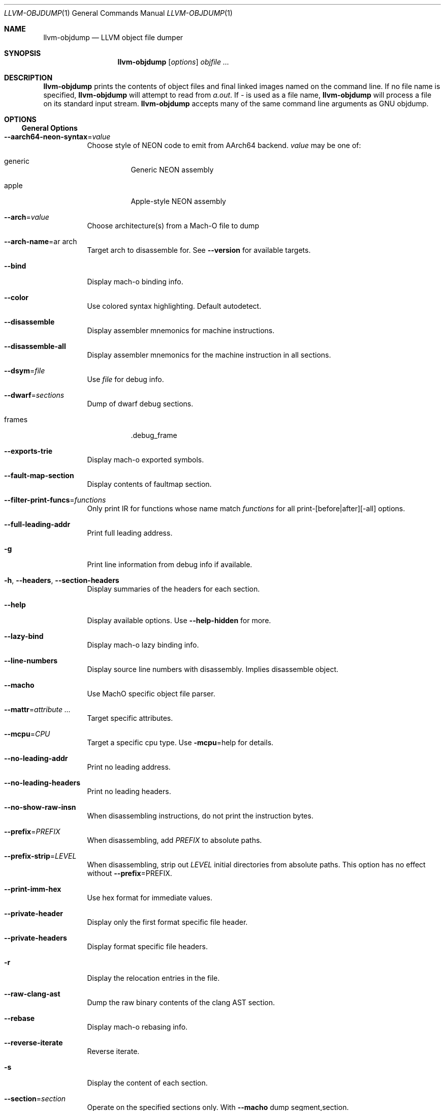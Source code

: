 .\" Part of the LLVM Project, under the Apache License v2.0 with LLVM Exceptions.
.\" See https://llvm.org/LICENSE.txt for license information.
.\" SPDX-License-Identifier: Apache-2.0 WITH LLVM-exception
.\"
.Dd December 19, 2018
.Dt LLVM-OBJDUMP 1
.Os
.Sh NAME
.Nm llvm-objdump
.Nd LLVM object file dumper
.Sh SYNOPSIS
.Nm llvm-objdump
.Op Ar options
.Ar objfile ...
.Sh DESCRIPTION
.Nm
prints the contents of object files and final linked images named on the
command line.
If no file name is specified,
.Nm
will attempt to read from
.Pa a.out .
If
.Pa -
is used as a file name,
.Nm
will process a file on its standard input stream.
.Nm
accepts many of the same command line arguments as GNU objdump.
.Sh OPTIONS
.Ss General Options
.Bl -tag -width indent
.It Fl -aarch64-neon-syntax Ns = Ns Ar value
Choose style of NEON code to emit from AArch64 backend.
.Ar value
may be one of:
.Bl -tag -width indent
.It generic
Generic NEON assembly
.It apple
Apple-style NEON assembly
.El
.It Fl -arch Ns = Ns Ar value
Choose architecture(s) from a Mach-O file to dump
.It Fl -arch-name Ns = Ns ar arch
Target arch to disassemble for.
See
.Fl -version
for available targets.
.It Fl -bind
Display mach-o binding info.
.It Fl -color
Use colored syntax highlighting.
Default autodetect.
.It Fl -disassemble
Display assembler mnemonics for machine instructions.
.It Fl -disassemble-all
Display assembler mnemonics for the machine instruction in all sections.
.It Fl -dsym Ns = Ns Ar file
Use
.Ar file
for debug info.
.It Fl -dwarf Ns = Ns Ar sections
Dump of dwarf debug sections.
.Bl -tag -width indent
.It frames
.Dv .debug_frame
.El
.It Fl -exports-trie
Display mach-o exported symbols.
.It Fl -fault-map-section
Display contents of faultmap section.
.It Fl -filter-print-funcs Ns = Ns Ar functions
Only print IR for functions whose name match
.Ar functions
for all print-[before|after][-all] options.
.It Fl -full-leading-addr
Print full leading address.
.It Fl g
Print line information from debug info if available.
.It Fl h , -headers , -section-headers
Display summaries of the headers for each section.
.It Fl -help
Display available options.
Use
.Fl -help-hidden
for more.
.It Fl -lazy-bind
Display mach-o lazy binding info.
.It Fl -line-numbers
Display source line numbers with disassembly.
Implies disassemble object.
.It Fl -macho
Use MachO specific object file parser.
.It Fl -mattr Ns = Ns Ar attribute ...
Target specific attributes.
.It Fl -mcpu Ns = Ns Ar CPU
Target a specific cpu type.
Use
.Fl mcpu Ns = Ns help
for details.
.It Fl -no-leading-addr
Print no leading address.
.It Fl -no-leading-headers
Print no leading headers.
.It Fl -no-show-raw-insn
When disassembling instructions, do not print the instruction bytes.
.It Fl -prefix Ns = Ns Ar PREFIX
When disassembling, add
.Ar PREFIX
to absolute paths.
.It Fl -prefix-strip Ns = Ns Ar LEVEL
When disassembling, strip out
.Ar LEVEL
initial directories from absolute paths. This option has no effect without
.Fl -prefix Ns = Ns PREFIX .
.It Fl -print-imm-hex
Use hex format for immediate values.
.It Fl -private-header
Display only the first format specific file header.
.It Fl -private-headers
Display format specific file headers.
.It Fl r
Display the relocation entries in the file.
.It Fl -raw-clang-ast
Dump the raw binary contents of the clang AST section.
.It Fl -rebase
Display mach-o rebasing info.
.It Fl -reverse-iterate
Reverse iterate.
.It Fl s
Display the content of each section.
.It Fl -section Ns = Ns Ar section
Operate on the specified sections only.
With
.Fl -macho
dump segment,section.
.It Fl -source
Display source inline with disassembly.
Implies disassmble object.
.It Fl -start-address Ns = Ns Ar address
Disassemble beginning at
.Ar address .
.It Fl -stop-address Ns = Ns Ar address
Stop disassembly at
.Ar address .
.It Fl t
Display the symbol table.
.It Fl -triple Ns = Ns Ar triple
Target triple to disassemble for.
See
.Fl -version
for available targets.
.It Fl -unwind-info
Display unwind information.
.It Fl -version
Display the version of this program.
.It Fl -weak-bind
Display mach-o weak binding info.
.It Fl -x86-asm-syntax Ns = Ns Ar syntax
Choose style of code to emit from X86 backend.
.Bl -tag -width indent
.It att
Emit AT&T-style assembly.
.It intel
Emit Intel-style assembly.
.El
.El
.Ss Mach-O Options
There are a number of options specific to the Mach-O format.
These are used in combination with the
.Fl -macho
option.
.Bl -tag -width indent
.It Fl -archive-headers
Print archive headers for Mach-O archives.
.It Fl -archive-member-offsets
Print the offset to each archive member for Mach-O archives.
Requires
.Fl -macho
and
.Fl -archive-headers .
.It Fl -data-in-code
Print the data in code table for Mach-O objects.
.It Fl -dis-symname Ns = Ns Ar symbol
Disassemble just
.Ar symbol 's
instructions.
.It Fl -dylib-id
Print the shared library's id for the dylib Mach-O file.
.It Fl -dylibs-used
Print the shared libraries used for linked Mach-O files.
.It Fl -indirect-symbols
Print indirect symbol table for Mach-O objects.
.It Fl -info-plist
Print the info plist section as strings for Mach-O objects.
.It Fl -link-opt-hints
Print the linker optimization hints for Mach-O objects.
.It Fl -no-symbolic-operands
do not symbolic operands when disassembling.
.It Fl -non-verbose
Print the info for Mach-O objects in non-verbose or numeric form.
.It Fl -objc-meta-data
Print the Objective-C runtime meta data for Mach-O files.
.It Fl -universal-headers
Print Mach-O universal headers.
.El
